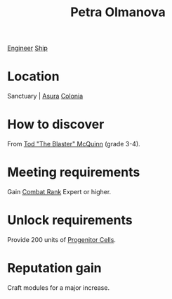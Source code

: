 :PROPERTIES:
:ID:       7af58443-6856-4aa9-89ff-89c94bd63aa7
:END:
#+title: Petra Olmanova
[[id:952ef45f-df68-4524-bbd7-5f5a427494ef][Engineer]]
[[id:26d5e48a-8815-4147-b021-d5fb0ff314f2][Ship]]

* Location
Sanctuary | [[id:636ce00b-56be-47f0-a440-a14f87b72b7c][Asura]]
[[id:ba6c6359-137b-4f86-ad93-f8ae56b0ad34][Colonia]]
* How to discover
From [[id:610da0b4-4f53-45b6-80a7-704ef14cf16f][Tod "The Blaster" McQuinn]] (grade 3-4).
* Meeting requirements
Gain [[id:4e05812c-0aba-4886-9f9f-969fbfb4446f][Combat Rank]] Expert or higher.
* Unlock requirements
Provide 200 units of [[id:ef2cdcaf-36f7-4759-860c-4e489f48226c][Progenitor Cells]].
* Reputation gain
Craft modules for a major increase.
